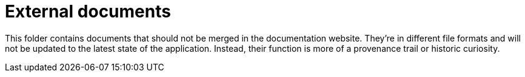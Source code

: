 = External documents

This folder contains documents that should not be merged in the documentation website.
They're in different file formats and will not be updated to the latest state of the application.
Instead, their function is more of a provenance trail or historic curiosity.
